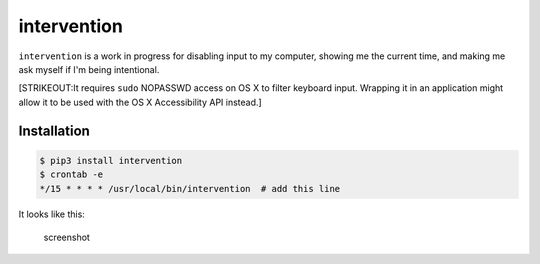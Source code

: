 intervention
------------

``intervention`` is a work in progress for disabling input to my
computer, showing me the current time, and making me ask myself if I'm
being intentional.

[STRIKEOUT:It requires ``sudo`` NOPASSWD access on OS X to filter
keyboard input. Wrapping it in an application might allow it to be used
with the OS X Accessibility API instead.]

Installation
~~~~~~~~~~~~

.. code:: sh

    $ pip3 install intervention
    $ crontab -e
    */15 * * * * /usr/local/bin/intervention  # add this line

It looks like this:

.. figure:: https://i.imgur.com/mIRAUTr.png
   :alt: screenshot

   screenshot




